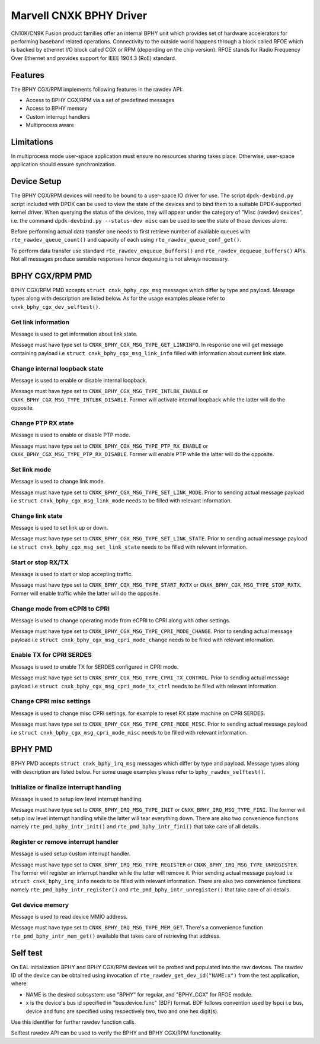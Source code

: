 ..  SPDX-License-Identifier: BSD-3-Clause
    Copyright(c) 2021 Marvell.

Marvell CNXK BPHY Driver
========================

CN10K/CN9K Fusion product families offer an internal BPHY unit which provides
set of hardware accelerators for performing baseband related operations.
Connectivity to the outside world happens through a block called RFOE which is
backed by ethernet I/O block called CGX or RPM (depending on the chip version).
RFOE stands for Radio Frequency Over Ethernet and provides support for
IEEE 1904.3 (RoE) standard.

Features
--------

The BPHY CGX/RPM implements following features in the rawdev API:

- Access to BPHY CGX/RPM via a set of predefined messages
- Access to BPHY memory
- Custom interrupt handlers
- Multiprocess aware

Limitations
-----------

In multiprocess mode user-space application must ensure
no resources sharing takes place.
Otherwise, user-space application should ensure synchronization.

Device Setup
------------

The BPHY CGX/RPM devices will need to be bound to a user-space IO driver for
use. The script ``dpdk-devbind.py`` script included with DPDK can be used to
view the state of the devices and to bind them to a suitable DPDK-supported
kernel driver. When querying the status of the devices, they will appear under
the category of "Misc (rawdev) devices", i.e. the command
``dpdk-devbind.py --status-dev misc`` can be used to see the state of those
devices alone.

Before performing actual data transfer one needs to first retrieve number of
available queues with ``rte_rawdev_queue_count()`` and capacity of each
using ``rte_rawdev_queue_conf_get()``.

To perform data transfer use standard ``rte_rawdev_enqueue_buffers()`` and
``rte_rawdev_dequeue_buffers()`` APIs. Not all messages produce sensible
responses hence dequeuing is not always necessary.

BPHY CGX/RPM PMD
----------------

BPHY CGX/RPM PMD accepts ``struct cnxk_bphy_cgx_msg`` messages which differ by type and payload.
Message types along with description are listed below. As for the usage examples please refer to
``cnxk_bphy_cgx_dev_selftest()``.

Get link information
~~~~~~~~~~~~~~~~~~~~

Message is used to get information about link state.

Message must have type set to ``CNXK_BPHY_CGX_MSG_TYPE_GET_LINKINFO``. In response one will
get message containing payload i.e ``struct cnxk_bphy_cgx_msg_link_info`` filled with information
about current link state.

Change internal loopback state
~~~~~~~~~~~~~~~~~~~~~~~~~~~~~~

Message is used to enable or disable internal loopback.

Message must have type set to ``CNXK_BPHY_CGX_MSG_TYPE_INTLBK_ENABLE`` or
``CNXK_BPHY_CGX_MSG_TYPE_INTLBK_DISABLE``. Former will activate internal loopback while the latter
will do the opposite.

Change PTP RX state
~~~~~~~~~~~~~~~~~~~

Message is used to enable or disable PTP mode.

Message must have type set to ``CNXK_BPHY_CGX_MSG_TYPE_PTP_RX_ENABLE`` or
``CNXK_BPHY_CGX_MSG_TYPE_PTP_RX_DISABLE``. Former will enable PTP while the latter will do the
opposite.

Set link mode
~~~~~~~~~~~~~

Message is used to change link mode.

Message must have type set to ``CNXK_BPHY_CGX_MSG_TYPE_SET_LINK_MODE``. Prior to sending actual
message payload i.e ``struct cnxk_bphy_cgx_msg_link_mode`` needs to be filled with relevant
information.

Change link state
~~~~~~~~~~~~~~~~~

Message is used to set link up or down.

Message must have type set to ``CNXK_BPHY_CGX_MSG_TYPE_SET_LINK_STATE``. Prior to sending actual
message payload i.e ``struct cnxk_bphy_cgx_msg_set_link_state`` needs to be filled with relevant
information.

Start or stop RX/TX
~~~~~~~~~~~~~~~~~~~

Message is used to start or stop accepting traffic.

Message must have type set to ``CNXK_BPHY_CGX_MSG_TYPE_START_RXTX`` or
``CNXK_BPHY_CGX_MSG_TYPE_STOP_RXTX``. Former will enable traffic while the latter will
do the opposite.

Change mode from eCPRI to CPRI
~~~~~~~~~~~~~~~~~~~~~~~~~~~~~~

Message is used to change operating mode from eCPRI to CPRI along with other
settings.

Message must have type set to ``CNXK_BPHY_CGX_MSG_TYPE_CPRI_MODE_CHANGE``.
Prior to sending actual message payload i.e
``struct cnxk_bphy_cgx_msg_cpri_mode_change`` needs to be filled with relevant
information.

Enable TX for CPRI SERDES
~~~~~~~~~~~~~~~~~~~~~~~~~

Message is used to enable TX for SERDES configured in CPRI mode.

Message must have type set to ``CNXK_BPHY_CGX_MSG_TYPE_CPRI_TX_CONTROL``.
Prior to sending actual message payload i.e
``struct cnxk_bphy_cgx_msg_cpri_mode_tx_ctrl`` needs to be filled with relevant
information.

Change CPRI misc settings
~~~~~~~~~~~~~~~~~~~~~~~~~

Message is used to change misc CPRI settings, for example to reset RX state
machine on CPRI SERDES.

Message must have type set to ``CNXK_BPHY_CGX_MSG_TYPE_CPRI_MODE_MISC``.
Prior to sending actual message payload i.e
``struct cnxk_bphy_cgx_msg_cpri_mode_misc`` needs to be filled with relevant
information.

BPHY PMD
--------

BPHY PMD accepts ``struct cnxk_bphy_irq_msg`` messages which differ by type and payload.
Message types along with description are listed below. For some usage examples please refer to
``bphy_rawdev_selftest()``.

Initialize or finalize interrupt handling
~~~~~~~~~~~~~~~~~~~~~~~~~~~~~~~~~~~~~~~~~

Message is used to setup low level interrupt handling.

Message must have type set to ``CNXK_BPHY_IRQ_MSG_TYPE_INIT`` or ``CNXK_BPHY_IRQ_MSG_TYPE_FINI``.
The former will setup low level interrupt handling while the latter will tear everything down. There
are also two convenience functions namely ``rte_pmd_bphy_intr_init()`` and
``rte_pmd_bphy_intr_fini()`` that take care of all details.


Register or remove interrupt handler
~~~~~~~~~~~~~~~~~~~~~~~~~~~~~~~~~~~~

Message is used setup custom interrupt handler.

Message must have type set to ``CNXK_BPHY_IRQ_MSG_TYPE_REGISTER`` or
``CNXK_BPHY_IRQ_MSG_TYPE_UNREGISTER``. The former will register an interrupt handler while the
latter will remove it. Prior sending actual message payload i.e ``struct cnxk_bphy_irq_info`` needs
to be filled with relevant information. There are also two convenience functions namely
``rte_pmd_bphy_intr_register()`` and ``rte_pmd_bphy_intr_unregister()`` that take care of all
details.

Get device memory
~~~~~~~~~~~~~~~~~

Message is used to read device MMIO address.

Message must have type set to ``CNXK_BPHY_IRQ_MSG_TYPE_MEM_GET``. There's a convenience function
``rte_pmd_bphy_intr_mem_get()`` available that takes care of retrieving that address.

Self test
---------

On EAL initialization BPHY and BPHY CGX/RPM devices will be probed and populated into
the raw devices. The rawdev ID of the device can be obtained using invocation
of ``rte_rawdev_get_dev_id("NAME:x")`` from the test application, where:

- NAME is the desired subsystem: use "BPHY" for regular, and "BPHY_CGX" for
  RFOE module.
- x is the device's bus id specified in "bus:device.func" (BDF) format. BDF follows convention
  used by lspci i.e bus, device and func are specified using respectively two, two and one hex
  digit(s).

Use this identifier for further rawdev function calls.

Selftest rawdev API can be used to verify the BPHY and BPHY CGX/RPM functionality.

